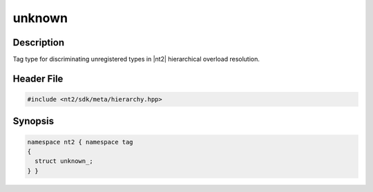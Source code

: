 .. _tag_unknown_:

unknown
=======

.. index::
    single: unknown_ (tag)
    single: tag; unknown_

Description
^^^^^^^^^^^
Tag type for discriminating unregistered types in |nt2| hierarchical overload
resolution.

Header File
^^^^^^^^^^^

.. code-block:: cpp

  #include <nt2/sdk/meta/hierarchy.hpp>

Synopsis
^^^^^^^^

.. code-block:: cpp

  namespace nt2 { namespace tag
  {
    struct unknown_;
  } }

.. seealso::

  :ref:`sdk_tags`
